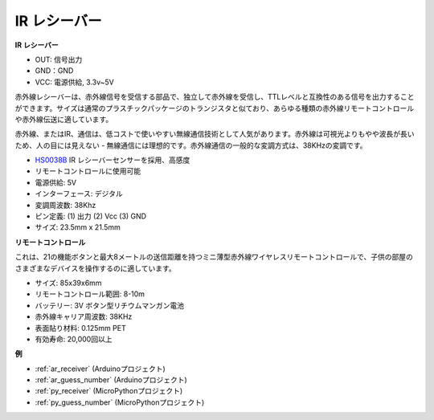 .. _cpn_receiver:

IR レシーバー
===========================

**IR レシーバー**

.. image:: img/ir_receiver_hs0038b.jpg
    :align: center

* OUT: 信号出力
* GND：GND
* VCC: 電源供給, 3.3v~5V

赤外線レシーバーは、赤外線信号を受信する部品で、独立して赤外線を受信し、TTLレベルと互換性のある信号を出力することができます。サイズは通常のプラスチックパッケージのトランジスタと似ており、あらゆる種類の赤外線リモートコントロールや赤外線伝送に適しています。

赤外線、またはIR、通信は、低コストで使いやすい無線通信技術として人気があります。赤外線は可視光よりもやや波長が長いため、人の目には見えない - 無線通信には理想的です。赤外線通信の一般的な変調方式は、38KHzの変調です。

* `HS0038B <https://pdf1.alldatasheet.com/datasheet-pdf/view/103034/VISHAY/HS0038B.html>`_ IR レシーバーセンサーを採用、高感度
* リモートコントロールに使用可能
* 電源供給: 5V
* インターフェース: デジタル
* 変調周波数: 38Khz
* ピン定義: (1) 出力 (2) Vcc (3) GND
* サイズ: 23.5mm x 21.5mm

**リモートコントロール**

.. image:: img/image186.jpeg
    :width: 400

これは、21の機能ボタンと最大8メートルの送信距離を持つミニ薄型赤外線ワイヤレスリモートコントロールで、子供の部屋のさまざまなデバイスを操作するのに適しています。

* サイズ: 85x39x6mm
* リモートコントロール範囲: 8-10m
* バッテリー: 3V ボタン型リチウムマンガン電池
* 赤外線キャリア周波数: 38KHz
* 表面貼り材料: 0.125mm PET
* 有効寿命: 20,000回以上

**例**

* :ref:`ar_receiver` (Arduinoプロジェクト)
* :ref:`ar_guess_number` (Arduinoプロジェクト)
* :ref:`py_receiver` (MicroPythonプロジェクト)
* :ref:`py_guess_number` (MicroPythonプロジェクト)


